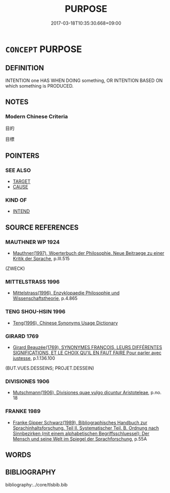 # -*- mode: mandoku-tls-view -*-
#+TITLE: PURPOSE
#+DATE: 2017-03-18T10:35:30.668+09:00        
#+STARTUP: content
* =CONCEPT= PURPOSE
:PROPERTIES:
:CUSTOM_ID: uuid-c85b9e75-ae3d-421f-a9f8-c29b5c233d5c
:SYNONYM+:  AIM
:SYNONYM+:  MOTIVE
:SYNONYM+:  MOTIVATION
:SYNONYM+:  GROUNDS
:SYNONYM+:  CAUSE
:SYNONYM+:  OCCASION
:SYNONYM+:  REASON
:SYNONYM+:  POINT
:SYNONYM+:  BASIS
:SYNONYM+:  JUSTIFICATION
:TR_ZH: 目標
:END:
** DEFINITION

INTENTION one HAS WHEN DOING something, OR INTENTION BASED ON which something is PRODUCED.

** NOTES

*** Modern Chinese Criteria
目的

目標

** POINTERS
*** SEE ALSO
 - [[tls:concept:TARGET][TARGET]]
 - [[tls:concept:CAUSE][CAUSE]]

*** KIND OF
 - [[tls:concept:INTEND][INTEND]]

** SOURCE REFERENCES
*** MAUTHNER WP 1924
 - [[cite:MAUTHNER-WP-1924][Mauthner(1997), Woerterbuch der Philosophie. Neue Beitraege zu einer Kritik der Sprache]], p.III.515
 (ZWECK)
*** MITTELSTRASS 1996
 - [[cite:MITTELSTRASS-1996][Mittelstrass(1996), Enzyklopaedie Philosophie und Wissenschaftstheorie]], p.4.865

*** TENG SHOU-HSIN 1996
 - [[cite:TENG-SHOU-HSIN-1996][Teng(1996), Chinese Synonyms Usage Dictionary]]
*** GIRARD 1769
 - [[cite:GIRARD-1769][Girard Beauzée(1769), SYNONYMES FRANÇOIS, LEURS DIFFÉRENTES SIGNIFICATIONS, ET LE CHOIX QU'IL EN FAUT FAIRE Pour parler avec justesse]], p.1.136.100
 (BUT.VUES.DESSEINS;    PROJET.DESSEIN)
*** DIVISIONES 1906
 - [[cite:DIVISIONES-1906][Mutschmann(1906), Divisiones quae vulgo dicuntur Aristoteleae]], p.no. 18

*** FRANKE 1989
 - [[cite:FRANKE-1989][Franke Gipper Schwarz(1989), Bibliographisches Handbuch zur Sprachinhaltsforschung. Teil II. Systematischer Teil. B. Ordnung nach Sinnbezirken (mit einem alphabetischen Begriffsschluessel): Der Mensch und seine Welt im Spiegel der Sprachforschung]], p.55A

** WORDS
   :PROPERTIES:
   :VISIBILITY: children
   :END:
** BIBLIOGRAPHY
bibliography:../core/tlsbib.bib
